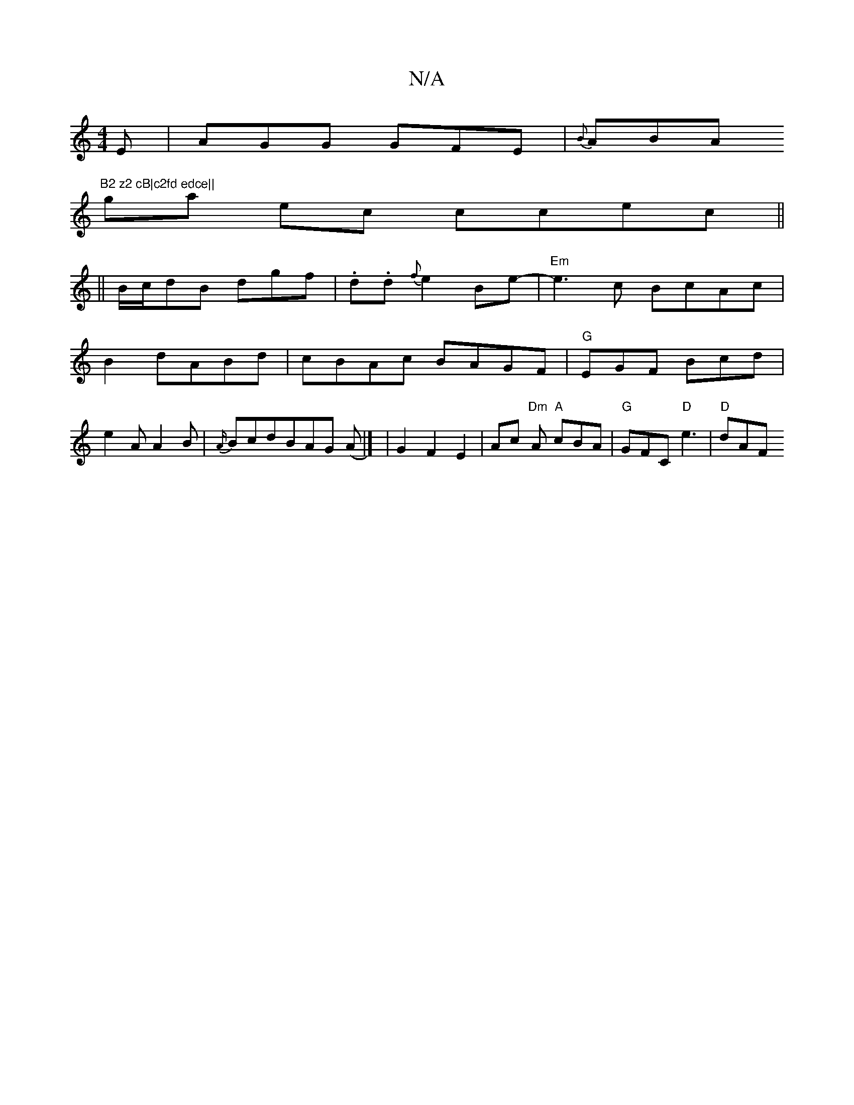 X:1
T:N/A
M:4/4
R:N/A
K:Cmajor
E | AGG GFE | {B}ABA "B2 z2 cB|c2fd edce||
ga ec ccec||
|| B/c/dB dgf|.d.d{f} e2 Be-| "Em"e3c BcAc|
B2 dABd|cBAc BAGF|"G"EGF Bcd|
e2A A2B|{A/}BcdBAG ((A|] |G2 F2E2|Ac "Dm"A "A"cBA|"G"GFC "D"e3 |"D"dAF